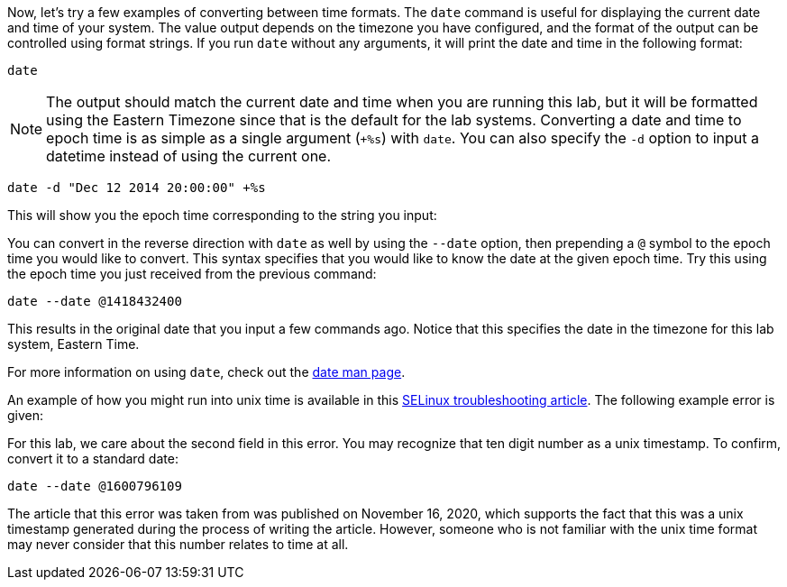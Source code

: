 Now, let’s try a few examples of converting between time formats. The
`date` command is useful for displaying the current date and time of
your system. The value output depends on the timezone you have
configured, and the format of the output can be controlled using format
strings. If you run `date` without any arguments, it will print the date
and time in the following format:

[source,bash,subs="+macros,+attributes",role=execute]
----
date
----

NOTE: The output should match the current date and time when you are
running this lab, but it will be formatted using the Eastern Timezone
since that is the default for the lab systems. Converting a date and
time to epoch time is as simple as a single argument (`+%s`) with
`date`. You can also specify the `-d` option to input a datetime instead
of using the current one.

[source,bash,subs="+macros,+attributes",role=execute]
----
date -d "Dec 12 2014 20:00:00" +%s
----

This will show you the epoch time corresponding to the string you input:

You can convert in the reverse direction with `date` as well by using
the `--date` option, then prepending a `@` symbol to the epoch time you
would like to convert. This syntax specifies that you would like to know
the date at the given epoch time. Try this using the epoch time you just
received from the previous command:

[source,bash,subs="+macros,+attributes",role=execute]
----
date --date @1418432400
----

This results in the original date that you input a few commands ago.
Notice that this specifies the date in the timezone for this lab system,
Eastern Time.

For more information on using `date`, check out the
https://man7.org/linux/man-pages/man1/date.1.html[date man page].

An example of how you might run into unix time is available in this
https://www.redhat.com/sysadmin/selinux-denial2[SELinux troubleshooting
article]. The following example error is given:

For this lab, we care about the second field in this error. You may
recognize that ten digit number as a unix timestamp. To confirm, convert
it to a standard date:

[source,bash,subs="+macros,+attributes",role=execute]
----
date --date @1600796109
----

The article that this error was taken from was published on November 16,
2020, which supports the fact that this was a unix timestamp generated
during the process of writing the article. However, someone who is not
familiar with the unix time format may never consider that this number
relates to time at all.
